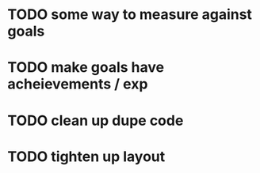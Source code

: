 * TODO some way to measure against goals
* TODO make goals have acheievements / exp
* TODO clean up dupe code
* TODO tighten up layout
